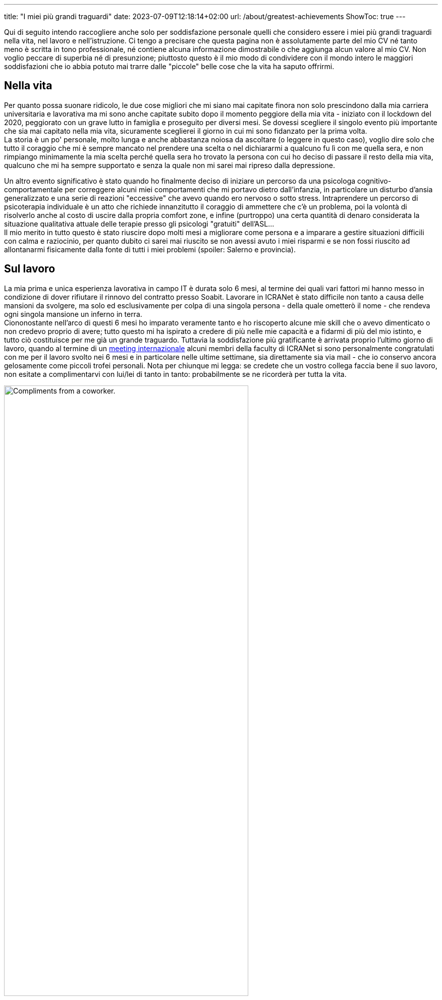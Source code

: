 ---
title: "I miei più grandi traguardi"
date: 2023-07-09T12:18:14+02:00
url: /about/greatest-achievements
ShowToc: true
---

Qui di seguito intendo raccogliere anche solo per soddisfazione personale quelli che considero essere i miei più grandi traguardi nella vita, nel lavoro e nell'istruzione. Ci tengo a precisare che questa pagina [.underline]#non è assolutamente parte del mio CV né tanto meno è scritta in tono professionale, né contiene alcuna informazione dimostrabile o che aggiunga alcun valore al mio CV#. Non voglio peccare di superbia né di presunzione; piuttosto questo è il mio modo di condividere con il mondo intero le maggiori soddisfazioni che io abbia potuto mai trarre dalle "piccole" belle cose che la vita ha saputo offrirmi.

== Nella vita
Per quanto possa suonare ridicolo, le due cose migliori che mi siano mai capitate finora non solo prescindono dalla mia carriera universitaria e lavorativa ma mi sono anche capitate subito dopo il momento peggiore della mia vita - iniziato con il lockdown del 2020, peggiorato con un grave lutto in famiglia e proseguito per diversi mesi. Se dovessi scegliere il singolo evento più importante che sia mai capitato nella mia vita, sicuramente sceglierei [.underline]#il giorno in cui mi sono fidanzato per la prima volta#. +
La storia è un po' personale, molto lunga e anche abbastanza noiosa da ascoltare (o leggere in questo caso), voglio dire solo che tutto il coraggio che mi è sempre mancato nel prendere una scelta o nel dichiararmi a qualcuno fu lì con me quella sera, e non rimpiango minimamente la mia scelta perché quella sera ho trovato la persona con cui ho deciso di passare il resto della mia vita, qualcuno che mi ha sempre supportato e senza la quale non mi sarei mai ripreso dalla depressione.

Un altro evento significativo è stato quando ho finalmente deciso di iniziare un percorso da una psicologa cognitivo-comportamentale per correggere alcuni miei comportamenti che mi portavo dietro dall'infanzia, in particolare un disturbo d'ansia generalizzato e una serie di reazioni "eccessive" che avevo quando ero nervoso o sotto stress. Intraprendere un percorso di psicoterapia individuale è un atto che richiede innanzitutto il coraggio di ammettere che c'è un problema, poi la volontà di risolverlo anche al costo di uscire dalla propria comfort zone, e infine (purtroppo) una certa quantità di denaro considerata la situazione qualitativa attuale delle terapie presso gli psicologi "gratuiti" dell'ASL... +
Il mio merito in tutto questo è stato riuscire dopo molti mesi [.underline]#a migliorare come persona# e [.underline]#a imparare a gestire situazioni difficili# con calma e raziocinio, per quanto dubito ci sarei mai riuscito se non avessi avuto i miei risparmi e se non fossi riuscito ad allontanarmi fisicamente dalla fonte di tutti i miei problemi (spoiler: [.spoiler]#Salerno e provincia#).

== Sul lavoro
La mia prima e unica esperienza lavorativa in campo IT è durata solo 6 mesi, al termine dei quali vari fattori mi hanno messo in condizione di dover rifiutare il rinnovo del contratto presso Soabit. Lavorare in ICRANet è stato difficile non tanto a causa delle mansioni da svolgere, ma solo ed esclusivamente per colpa di una singola persona - della quale ometterò il nome - che rendeva ogni singola mansione un inferno in terra. +
Ciononostante nell'arco di questi 6 mesi ho imparato veramente tanto e ho riscoperto alcune mie skill che o avevo dimenticato o non credevo proprio di avere; tutto questo mi ha ispirato a credere di più nelle mie capacità e a fidarmi di più del mio istinto, e tutto ciò costituisce per me già un grande traguardo. Tuttavia la soddisfazione più gratificante è arrivata proprio l'ultimo giorno di lavoro, quando al termine di un link:https://indico.icranet.org/event/7/[meeting internazionale] alcuni membri della faculty di ICRANet si sono personalmente congratulati con me per il lavoro svolto nei 6 mesi e in particolare nelle ultime settimane, sia direttamente sia via mail - che io conservo ancora gelosamente come piccoli trofei personali. Nota per chiunque mi legga: se credete che un vostro collega faccia bene il suo lavoro, non esitate a complimentarvi con lui/lei di tanto in tanto: probabilmente se ne ricorderà per tutta la vita.

.complimenti che il dr. Y. W. mi ha rivolto personalmente in uno scambio di mail con tutti i membri della faculty; inutile dire che me ne ricorderò per tutta la vita.
[caption="Sopra: ", width=75%]
image::/about/compliments.jpg[Compliments from a coworker.]

== In università
Per i corridoi dell'università mi è successa una cosa anche più piacevole del ricevere i complimenti alla fine di un'esperienza lavorativa di sei mesi: ricevere complimenti e ringraziamenti da parte dei miei colleghi - studenti come me - per gli appunti che ho condiviso gratuitamente sulla mia repository Github link:https://github.com/PioApocalypse/Triennalia[Triennalia]. Tali appunti sono ad accesso completamente libero e gratuito e sono il risultato di mesi e mesi di studio approfondito, in particolare quelli di Scienza delle Costruzioni; sebbene in donazioni alla fine io non abbia recimolato complessivamente più di una dozzina di euro, la soddisfazione di sentirmi dire: «Oh ma sei tu PioApocalypse, quello degli appunti di SDC? Se non era per te io quell'esame dovevo ancora darlo e perdevo pure Meccanica Razionale, grazie mille!» è qualcosa che non si può spiegare, perché mi fa sentire valorizzato come studente, come "istruttore" ma soprattutto come persona.

Nel primo caso mi sento di aver finalmente capito un argomento su cui io stesso ho dovuto perdere un sacco di tempo e soldi, fino al punto in cui questo argomento so spiegarlo nei minimi dettagli e a qualsiasi livello di complessità; nel secondo mi sento sicuro di poter spiegare l'argomento a qualcun altro senza il rimorso dell'impostore che mi tormenta facendomi credere di non avere le competenze per poter dare ripetizioni a qualcuno; infine come persona mi sento finalmente gratificato dopo tanti anni di scuola in cui nessuno ha mai apprezzato i risultati dei miei sforzi.
